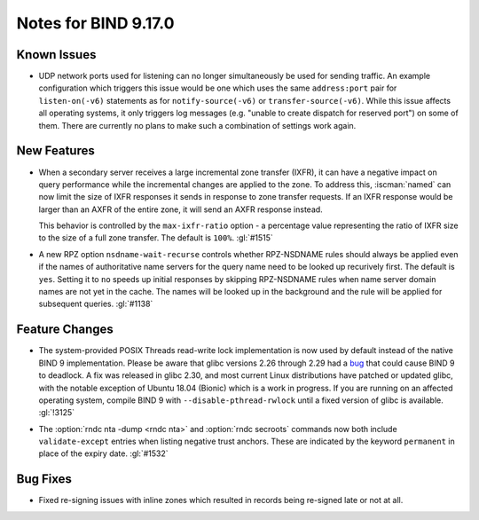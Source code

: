 .. Copyright (C) Internet Systems Consortium, Inc. ("ISC")
..
.. SPDX-License-Identifier: MPL-2.0
..
.. This Source Code Form is subject to the terms of the Mozilla Public
.. License, v. 2.0.  If a copy of the MPL was not distributed with this
.. file, you can obtain one at https://mozilla.org/MPL/2.0/.
..
.. See the COPYRIGHT file distributed with this work for additional
.. information regarding copyright ownership.

Notes for BIND 9.17.0
---------------------

Known Issues
~~~~~~~~~~~~

-  UDP network ports used for listening can no longer simultaneously be
   used for sending traffic. An example configuration which triggers
   this issue would be one which uses the same ``address:port`` pair for
   ``listen-on(-v6)`` statements as for ``notify-source(-v6)`` or
   ``transfer-source(-v6)``. While this issue affects all operating
   systems, it only triggers log messages (e.g. "unable to create
   dispatch for reserved port") on some of them. There are currently no
   plans to make such a combination of settings work again.

New Features
~~~~~~~~~~~~

-  When a secondary server receives a large incremental zone transfer
   (IXFR), it can have a negative impact on query performance while the
   incremental changes are applied to the zone. To address this,
   :iscman:`named` can now limit the size of IXFR responses it sends in
   response to zone transfer requests. If an IXFR response would be
   larger than an AXFR of the entire zone, it will send an AXFR response
   instead.

   This behavior is controlled by the ``max-ixfr-ratio`` option - a
   percentage value representing the ratio of IXFR size to the size of a
   full zone transfer. The default is ``100%``. :gl:`#1515`

-  A new RPZ option ``nsdname-wait-recurse`` controls whether
   RPZ-NSDNAME rules should always be applied even if the names of
   authoritative name servers for the query name need to be looked up
   recurively first. The default is ``yes``. Setting it to ``no`` speeds
   up initial responses by skipping RPZ-NSDNAME rules when name server
   domain names are not yet in the cache. The names will be looked up in
   the background and the rule will be applied for subsequent queries.
   :gl:`#1138`

Feature Changes
~~~~~~~~~~~~~~~

-  The system-provided POSIX Threads read-write lock implementation is
   now used by default instead of the native BIND 9 implementation.
   Please be aware that glibc versions 2.26 through 2.29 had a bug_ that
   could cause BIND 9 to deadlock. A fix was released in glibc 2.30, and
   most current Linux distributions have patched or updated glibc, with
   the notable exception of Ubuntu 18.04 (Bionic) which is a work in
   progress. If you are running on an affected operating system, compile
   BIND 9 with ``--disable-pthread-rwlock`` until a fixed version of
   glibc is available. :gl:`!3125`

.. _bug: https://sourceware.org/bugzilla/show_bug.cgi?id=23844

-  The :option:`rndc nta -dump <rndc nta>` and :option:`rndc secroots` commands now both
   include ``validate-except`` entries when listing negative trust
   anchors. These are indicated by the keyword ``permanent`` in place of
   the expiry date. :gl:`#1532`

Bug Fixes
~~~~~~~~~

-  Fixed re-signing issues with inline zones which resulted in records
   being re-signed late or not at all.
